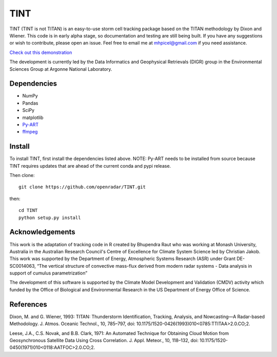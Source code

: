 TINT
====
TINT (TINT is not TITAN) is an easy-to-use storm cell tracking package based
on the TITAN methodology by Dixon and Wiener. This code is in early alpha
stage, so documentation and testing are still being built. If you have any
suggestions or wish to contribute, please open an issue. Feel free to email
me at mhpicel@gmail.com if you need assistance.

`Check out this demonstration <https://github.com/openradar/TINT/blob/master/examples/tint_demo.ipynb/>`_

The development is currently led by the Data Informatics and Geophysical Retrievals (DIGR) group in the Environmental
Sciences Group at Argonne National Laboratory. 

Dependencies
------------
- NumPy
- Pandas
- SciPy
- matplotlib
- `Py-ART <http://arm-doe.github.io/pyart/>`_
- `ffmpeg <https://www.ffmpeg.org/>`_

Install
-------
To install TINT, first install the dependencies listed above. NOTE: Py-ART
needs to be installed from source because TINT requires updates that are ahead
of the current conda and pypi release.

Then clone::

	git clone https://github.com/openradar/TINT.git

then::

	cd TINT
	python setup.py install

Acknowledgements
----------------
This work is the adaptation of tracking code in R created by Bhupendra Raut who was working at Monash University,
Australia in the Australian Research Council's Centre of Excellence for Climate System Science led by Christian Jakob.
This work was supported by the Department of Energy, Atmospheric Systems Research (ASR) under Grant DE-SC0014063,
“The vertical structure of convective mass-flux derived from modern radar systems - Data analysis in support of cumulus
parametrization”

The development of this software is supported by the Climate Model Development
and Validation (CMDV) activity which funded by the Office of Biological and
Environmental Research in the US Department of Energy Office of Science.

References
----------
Dixon, M. and G. Wiener, 1993: TITAN: Thunderstorm Identification, Tracking,
Analysis, and Nowcasting—A Radar-based Methodology. J. Atmos. Oceanic
Technol., 10, 785–797, doi: 10.1175/1520-0426(1993)010<0785:TTITAA>2.0.CO;2.

Leese, J.A., C.S. Novak, and B.B. Clark, 1971: An Automated Technique for Obtaining Cloud Motion from Geosynchronous
Satellite Data Using Cross Correlation. J. Appl. Meteor., 10, 118–132, doi: 10.1175/1520-0450(1971)010<0118:AATFOC>2.0.CO;2.

